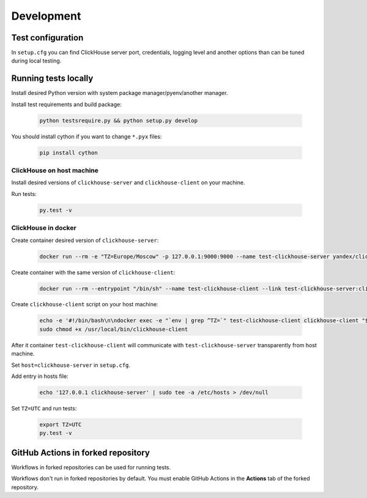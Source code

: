 .. _development:

Development
===========

Test configuration
------------------

In ``setup.cfg`` you can find ClickHouse server port, credentials, logging
level and another options than can be tuned during local testing.

Running tests locally
---------------------

Install desired Python version with system package manager/pyenv/another manager.

Install test requirements and build package:

    .. code-block:: bash

        python testsrequire.py && python setup.py develop

You should install cython if you want to change ``*.pyx`` files:

    .. code-block:: bash

        pip install cython

ClickHouse on host machine
^^^^^^^^^^^^^^^^^^^^^^^^^^

Install desired versions of ``clickhouse-server`` and ``clickhouse-client`` on
your machine.

Run tests:

    .. code-block:: bash

        py.test -v

ClickHouse in docker
^^^^^^^^^^^^^^^^^^^^

Create container desired version of ``clickhouse-server``:

    .. code-block:: bash

        docker run --rm -e "TZ=Europe/Moscow" -p 127.0.0.1:9000:9000 --name test-clickhouse-server yandex/clickhouse-server:$VERSION

Create container with the same version of ``clickhouse-client``:

    .. code-block:: bash

        docker run --rm --entrypoint "/bin/sh" --name test-clickhouse-client --link test-clickhouse-server:clickhouse-server yandex/clickhouse-client:$VERSION -c 'while :; do sleep 1; done'

Create ``clickhouse-client`` script on your host machine:

    .. code-block:: bash

        echo -e '#!/bin/bash\n\ndocker exec -e "`env | grep ^TZ=`" test-clickhouse-client clickhouse-client "$@"' | sudo tee /usr/local/bin/clickhouse-client > /dev/null
        sudo chmod +x /usr/local/bin/clickhouse-client

After it container ``test-clickhouse-client`` will communicate with
``test-clickhouse-server`` transparently from host machine.

Set ``host=clickhouse-server`` in ``setup.cfg``.

Add entry in hosts file:

    .. code-block:: bash

        echo '127.0.0.1 clickhouse-server' | sudo tee -a /etc/hosts > /dev/null

Set ``TZ=UTC`` and run tests:

    .. code-block:: bash

        export TZ=UTC
        py.test -v

GitHub Actions in forked repository
-----------------------------------

Workflows in forked repositories can be used for running tests.

Workflows don't run in forked repositories by default.
You must enable GitHub Actions in the **Actions** tab of the forked repository.
